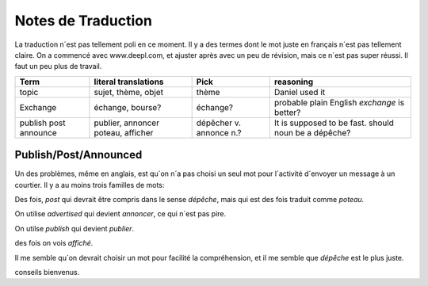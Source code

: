 ===================
Notes de Traduction
===================

La traduction n´est pas tellement poli en ce moment. Il y a des termes dont 
le mot juste en français n´est pas tellement claire.  On a commencé avec
www.deepl.com, et ajuster après avec un peu de révision, mais ce n´est pas
super réussi.  Il faut un peu plus de travail.


+---------------+---------------------+-----------------+-------------------+
| Term          | literal translations| Pick            | reasoning         |
+===============+=====================+=================+===================+
| topic         | sujet, thème, objet | thème           |Daniel used it     |
+---------------+---------------------+-----------------+-------------------+
| Exchange      | échange, bourse?    | échange?        |probable plain     |
|               |                     |                 |English *exchange* |
|               |                     |                 |is better?         |
+---------------+---------------------+-----------------+-------------------+
| publish       | publier, annoncer   | dépêcher v.     |It is supposed to  |
| post          | poteau, afficher    | annonce n.?     |be fast.           |
| announce      |                     |                 |should noun be     |
|               |                     |                 |a dépêche?         |
+---------------+---------------------+-----------------+-------------------+




Publish/Post/Announced
======================

Un des problèmes, même en anglais, est qu´on n´a pas choisi un seul mot 
pour l´activité d´envoyer un message à un courtier.  Il y a au moins trois 
familles de mots:

Des fois, *post* qui devrait être compris dans le sense *dépêche*, mais qui 
est des fois traduit comme *poteau.* 

On utilise *advertised* qui devient *annoncer*, ce qui n´est pas pire.

On utilse *publish* qui devient *publier*. 

des fois on vois *affiché*.

Il me semble qu´on devrait choisir un mot pour facilité la compréhension,
et il me semble que *dépêche* est le plus juste. 

conseils bienvenus.
